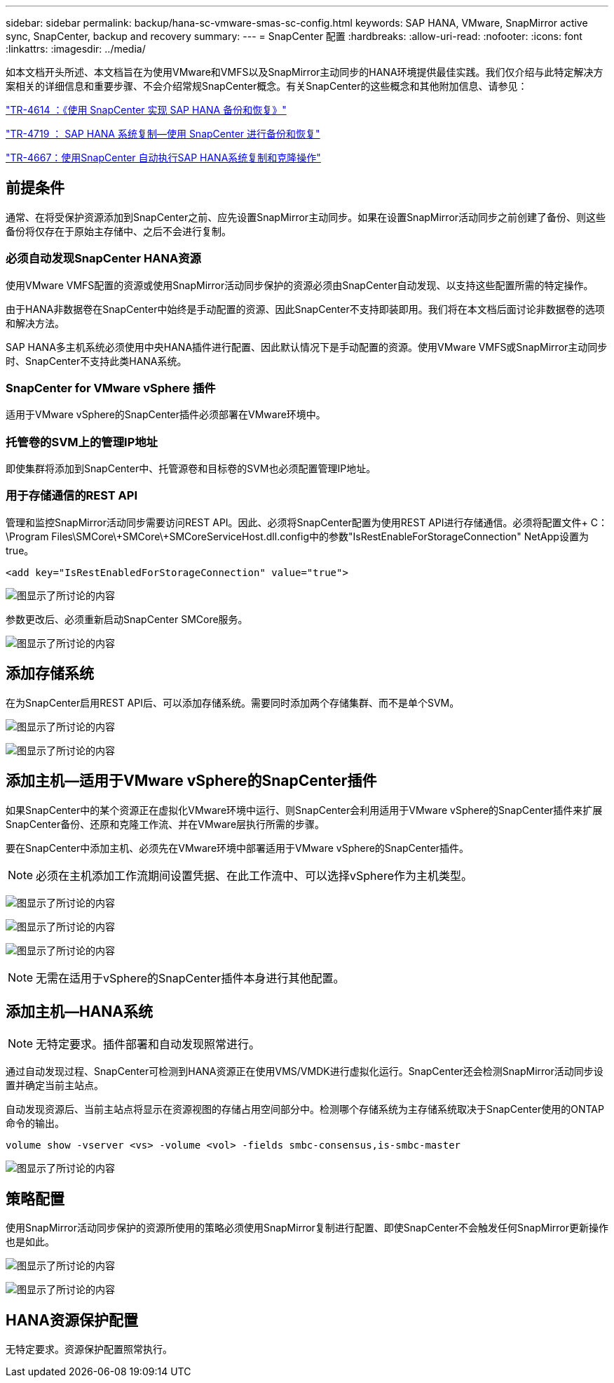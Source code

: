 ---
sidebar: sidebar 
permalink: backup/hana-sc-vmware-smas-sc-config.html 
keywords: SAP HANA, VMware, SnapMirror active sync, SnapCenter, backup and recovery 
summary:  
---
= SnapCenter 配置
:hardbreaks:
:allow-uri-read: 
:nofooter: 
:icons: font
:linkattrs: 
:imagesdir: ../media/


[role="lead"]
如本文档开头所述、本文档旨在为使用VMware和VMFS以及SnapMirror主动同步的HANA环境提供最佳实践。我们仅介绍与此特定解决方案相关的详细信息和重要步骤、不会介绍常规SnapCenter概念。有关SnapCenter的这些概念和其他附加信息、请参见：

link:hana-br-scs-overview.html["TR-4614 ：《使用 SnapCenter 实现 SAP HANA 备份和恢复》"]

link:hana-sr-scs-system-replication-overview.html["TR-4719 ： SAP HANA 系统复制—使用 SnapCenter 进行备份和恢复"]

link:../lifecycle/sc-copy-clone-introduction.html["TR-4667：使用SnapCenter 自动执行SAP HANA系统复制和克隆操作"]



== 前提条件

通常、在将受保护资源添加到SnapCenter之前、应先设置SnapMirror主动同步。如果在设置SnapMirror活动同步之前创建了备份、则这些备份将仅存在于原始主存储中、之后不会进行复制。



=== 必须自动发现SnapCenter HANA资源

使用VMware VMFS配置的资源或使用SnapMirror活动同步保护的资源必须由SnapCenter自动发现、以支持这些配置所需的特定操作。

由于HANA非数据卷在SnapCenter中始终是手动配置的资源、因此SnapCenter不支持即装即用。我们将在本文档后面讨论非数据卷的选项和解决方法。

SAP HANA多主机系统必须使用中央HANA插件进行配置、因此默认情况下是手动配置的资源。使用VMware VMFS或SnapMirror主动同步时、SnapCenter不支持此类HANA系统。



=== SnapCenter for VMware vSphere 插件

适用于VMware vSphere的SnapCenter插件必须部署在VMware环境中。



=== 托管卷的SVM上的管理IP地址

即使集群将添加到SnapCenter中、托管源卷和目标卷的SVM也必须配置管理IP地址。



=== 用于存储通信的REST API

管理和监控SnapMirror活动同步需要访问REST API。因此、必须将SnapCenter配置为使用REST API进行存储通信。必须将配置文件+ C：++\++Program Files++\++SMCore++\+++SMCore++\+++SMCoreServiceHost.dll.config中的参数"IsRestEnableForStorageConnection" NetApp设置为true。

....
<add key="IsRestEnabledForStorageConnection" value="true">
....
image:sc-saphana-vmware-smas-image21.png["图显示了所讨论的内容"]

参数更改后、必须重新启动SnapCenter SMCore服务。

image:sc-saphana-vmware-smas-image22.png["图显示了所讨论的内容"]



== 添加存储系统

在为SnapCenter启用REST API后、可以添加存储系统。需要同时添加两个存储集群、而不是单个SVM。

image:sc-saphana-vmware-smas-image23.png["图显示了所讨论的内容"]

image:sc-saphana-vmware-smas-image24.png["图显示了所讨论的内容"]



== 添加主机—适用于VMware vSphere的SnapCenter插件

如果SnapCenter中的某个资源正在虚拟化VMware环境中运行、则SnapCenter会利用适用于VMware vSphere的SnapCenter插件来扩展SnapCenter备份、还原和克隆工作流、并在VMware层执行所需的步骤。

要在SnapCenter中添加主机、必须先在VMware环境中部署适用于VMware vSphere的SnapCenter插件。


NOTE: 必须在主机添加工作流期间设置凭据、在此工作流中、可以选择vSphere作为主机类型。

image:sc-saphana-vmware-smas-image25.png["图显示了所讨论的内容"]

image:sc-saphana-vmware-smas-image26.png["图显示了所讨论的内容"]

image:sc-saphana-vmware-smas-image27.png["图显示了所讨论的内容"]


NOTE: 无需在适用于vSphere的SnapCenter插件本身进行其他配置。



== 添加主机—HANA系统


NOTE: 无特定要求。插件部署和自动发现照常进行。

通过自动发现过程、SnapCenter可检测到HANA资源正在使用VMS/VMDK进行虚拟化运行。SnapCenter还会检测SnapMirror活动同步设置并确定当前主站点。

自动发现资源后、当前主站点将显示在资源视图的存储占用空间部分中。检测哪个存储系统为主存储系统取决于SnapCenter使用的ONTAP命令的输出。

....
volume show -vserver <vs> -volume <vol> -fields smbc-consensus,is-smbc-master
....
image:sc-saphana-vmware-smas-image28.png["图显示了所讨论的内容"]



== 策略配置

使用SnapMirror活动同步保护的资源所使用的策略必须使用SnapMirror复制进行配置、即使SnapCenter不会触发任何SnapMirror更新操作也是如此。

image:sc-saphana-vmware-smas-image29.png["图显示了所讨论的内容"]

image:sc-saphana-vmware-smas-image30.png["图显示了所讨论的内容"]



== HANA资源保护配置

无特定要求。资源保护配置照常执行。
